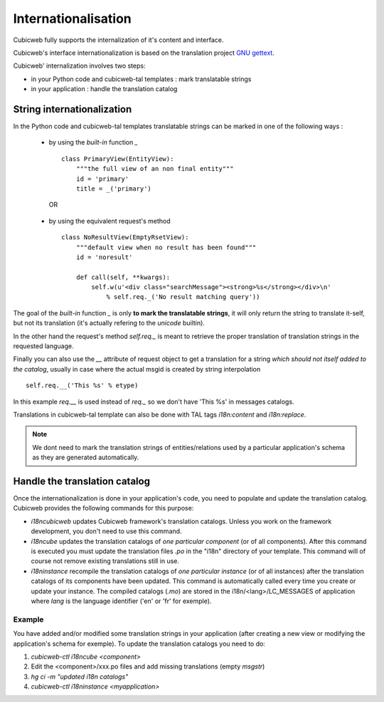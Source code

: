 .. -*- coding: utf-8 -*-

.. _internationalisation:


Internationalisation
---------------------

Cubicweb fully supports the internalization of it's content and interface.

Cubicweb's interface internationalization is based on the translation project `GNU gettext`_.

.. _`GNU gettext`: http://www.gnu.org/software/gettext/

Cubicweb' internalization involves two steps:

* in your Python code and cubicweb-tal templates : mark translatable strings

* in your application : handle the translation catalog

String internationalization
~~~~~~~~~~~~~~~~~~~~~~~~~~~

In the Python code and cubicweb-tal templates translatable strings can be
marked in one of the following ways :

 * by using the *built-in* function `_` ::

     class PrimaryView(EntityView):
         """the full view of an non final entity"""
         id = 'primary'
         title = _('primary')

  OR

 * by using the equivalent request's method ::

     class NoResultView(EmptyRsetView):
         """default view when no result has been found"""
         id = 'noresult'

         def call(self, **kwargs):
             self.w(u'<div class="searchMessage"><strong>%s</strong></div>\n'
                 % self.req._('No result matching query'))

The goal of the *built-in* function `_` is only **to mark the
translatable strings**, it will only return the string to translate
it-self, but not its translation (it's actually refering to the `unicode` builtin).

In the other hand the request's method `self.req._` is meant to retrieve the
proper translation of translation strings in the requested language.

Finally you can also use the `__` attribute of request object to get a
translation for a string *which should not itself added to the catalog*,
usually in case where the actual msgid is created by string interpolation ::

  self.req.__('This %s' % etype)

In this example `req.__` is used instead of `req._` so we don't have 'This %s' in
messages catalogs.


Translations in cubicweb-tal template can also be done with TAL tags
`i18n:content` and `i18n:replace`.

.. note::

   We dont need to mark the translation strings of entities/relations
   used by a particular application's schema as they are generated
   automatically.


Handle the translation catalog
~~~~~~~~~~~~~~~~~~~~~~~~~~~~~~~

Once the internationalization is done in your application's code, you need
to populate and update the translation catalog. Cubicweb provides the
following commands for this purpose:


* `i18ncubicweb` updates Cubicweb framework's translation
  catalogs. Unless you work on the framework development, you don't
  need to use this command.

* `i18ncube` updates the translation catalogs of *one particular
  component* (or of all components). After this command is
  executed you must update the translation files *.po* in the "i18n"
  directory of your template. This command will of course not remove
  existing translations still in use.

* `i18ninstance` recompile the translation catalogs of *one particular
  instance* (or of all instances) after the translation catalogs of
  its components have been updated. This command is automatically
  called every time you create or update your instance. The compiled
  catalogs (*.mo*) are stored in the i18n/<lang>/LC_MESSAGES of
  application where `lang` is the language identifier ('en' or 'fr'
  for exemple).


Example
```````
You have added and/or modified some translation strings in your application
(after creating a new view or modifying the application's schema for exemple).
To update the translation catalogs you need to do:

1. `cubicweb-ctl i18ncube <component>`
2. Edit the <component>/xxx.po  files and add missing translations (empty `msgstr`)
3. `hg ci -m "updated i18n catalogs"`
4. `cubicweb-ctl i18ninstance <myapplication>`

